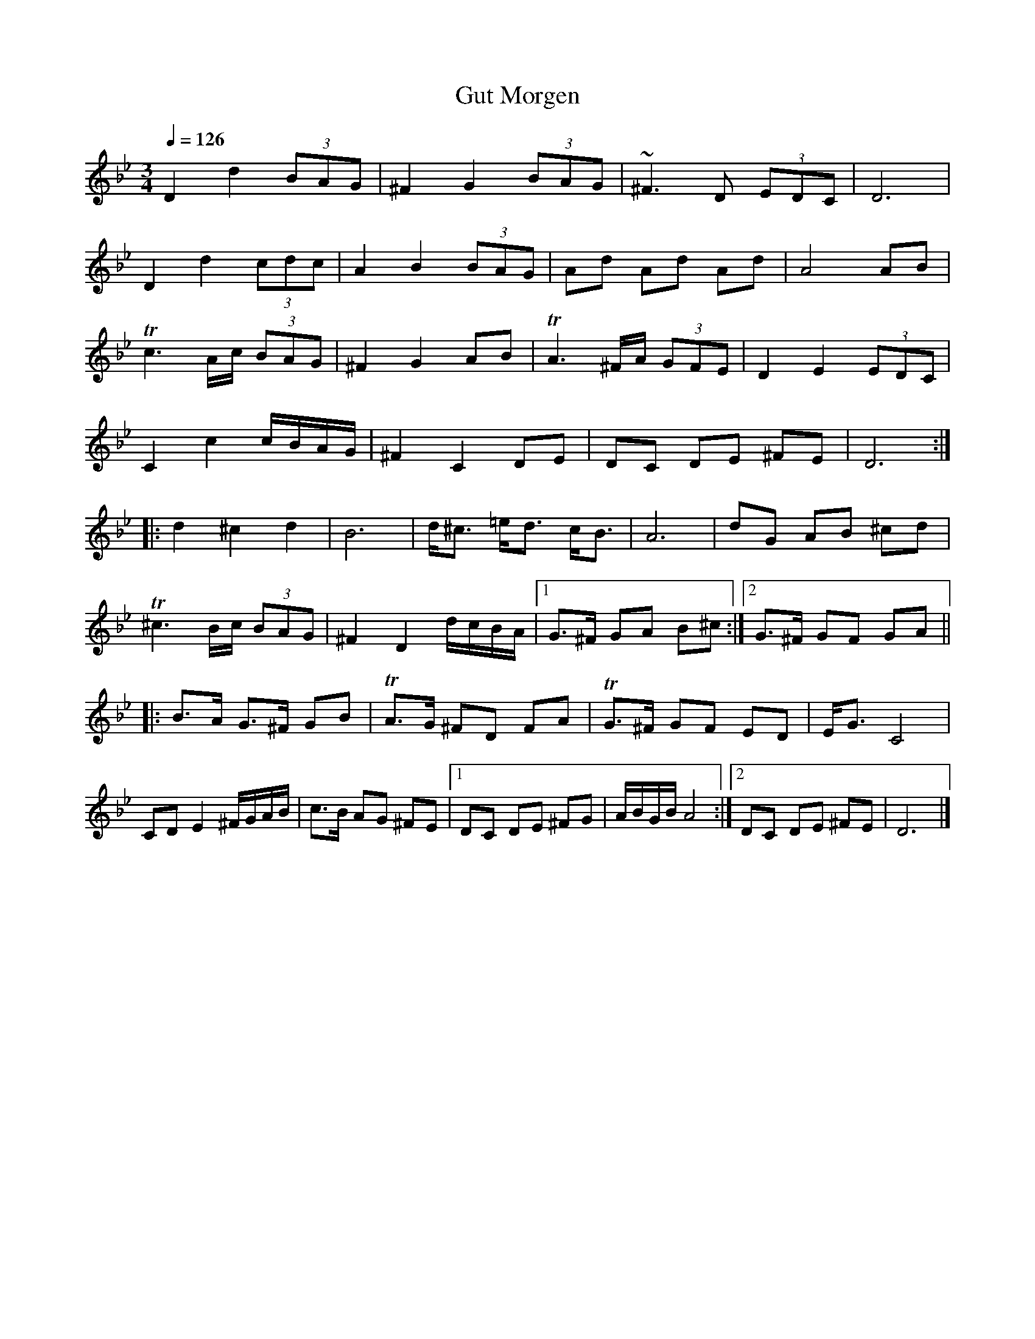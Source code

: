 X:8
T:Gut Morgen
Z:Jack Campin, http://www.campin.me.uk
F:http://www.campin.me.uk/Music/EdinburghKlezmer.abc
M:3/4
L:1/8
Q:1/4=126
K:DPhr
 D2 d2    (3BAG     |^F2 G2 (3BAG|~^F3  D    (3EDC|D6         |
 D2 d2    (3cdc     | A2 B2 (3BAG|  Ad  Ad     Ad |A4      AB |
Tc3  A/c/ (3BAG     |^F2 G2   AB | TA3 ^F/A/ (3GFE|D2 E2 (3EDC|
 C2 c2      c/B/A/G/|^F2 C2   DE |  DC DE     ^FE |D6        :|
%
|:d2 ^c2  d2|  B6           | d<^c =e<d c<B     |   A6          |\
  dG  AB ^cd|
             T^c3 B/c/ (3BAG|^F2    D2  d/c/B/A/|[1 G>^F GA B^c:|\
                                                 [2 G>^F GF GA ||
%
|:B>A G>^F GB      |TA>G ^FD  FA|  TG>^F GF  ED|E<G      C4 |
  CD  E2  ^F/G/A/B/| c>B  AG ^FE|[1 DC   DE ^FG|A/B/G/B/ A4:|\
                                 [2 DC   DE ^FE|D6         |]
